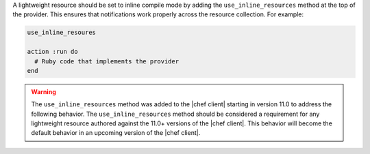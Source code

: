 .. The contents of this file are included in multiple topics.
.. This file should not be changed in a way that hinders its ability to appear in multiple documentation sets.


A lightweight resource should be set to inline compile mode by adding the ``use_inline_resources`` method at the top of the provider. This ensures that notifications work properly across the resource collection. For example:

.. code-block:: ruby

   use_inline_resoures

   action :run do
     # Ruby code that implements the provider
   end

.. warning:: The ``use_inline_resources`` method was added to the |chef client| starting in version 11.0 to address the following behavior. The ``use_inline_resources`` method should be considered a requirement for any lightweight resource authored against the 11.0+ versions of the |chef client|. This behavior will become the default behavior in an upcoming version of the |chef client|.